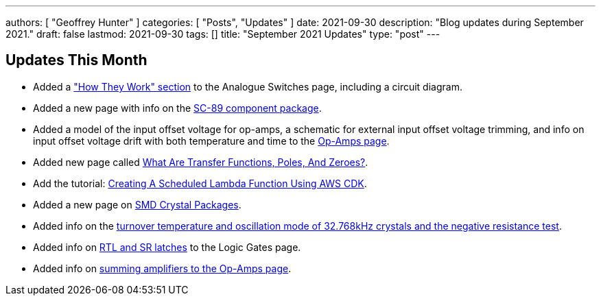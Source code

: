 ---
authors: [ "Geoffrey Hunter" ]
categories: [ "Posts", "Updates" ]
date: 2021-09-30
description: "Blog updates during September 2021."
draft: false
lastmod: 2021-09-30
tags: []
title: "September 2021 Updates"
type: "post"
---

== Updates This Month

* Added a link:/electronics/components/analogue-switches/["How They Work" section] to the Analogue Switches page, including a circuit diagram.

* Added a new page with info on the link:/pcb-design/component-packages/sc-89-component-package/[SC-89 component package].

* Added a model of the input offset voltage for op-amps, a schematic for external input offset voltage trimming, and info on input offset voltage drift with both temperature and time to the link:/electronics/components/op-amps/[Op-Amps page].

* Added new page called link:/electronics/circuit-design/what-are-transfer-functions-poles-and-zeroes/[What Are Transfer Functions, Poles, And Zeroes?].

* Add the tutorial: link:/programming/cloud/aws/creating-a-scheduled-lambda-function-using-aws-cdk/[Creating A Scheduled Lambda Function Using AWS CDK].

* Added a new page on link:/pcb-design/component-packages/smd-crystal-packages/[SMD Crystal Packages].

* Added info on the link:/electronics/components/crystals-and-oscillators/#_32_678khz_crystals[turnover temperature and oscillation mode of 32.768kHz crystals and the negative resistance test].

* Added info on link:/electronics/circuit-design/digital-logic/logic-gates/[RTL and SR latches] to the Logic Gates page.

* Added info on link:/electronics/components/op-amps/#_summing_amplifier[summing amplifiers to the Op-Amps page].